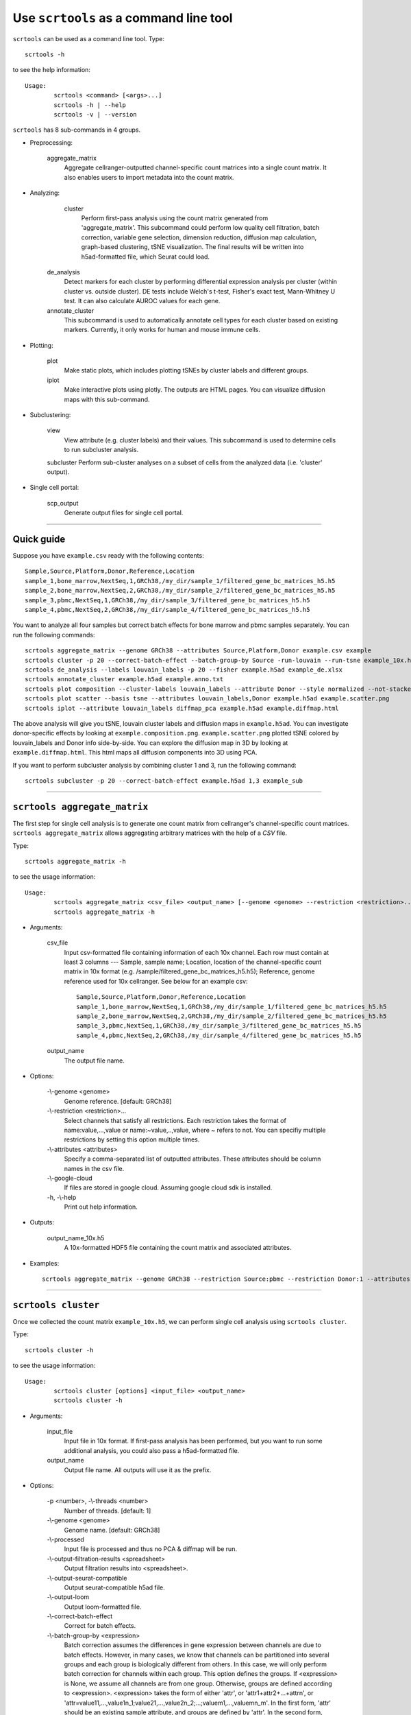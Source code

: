 Use ``scrtools`` as a command line tool
---------------------------------------

``scrtools`` can be used as a command line tool. Type::

	scrtools -h

to see the help information::

	Usage:
		scrtools <command> [<args>...]
		scrtools -h | --help
		scrtools -v | --version

``scrtools`` has 8 sub-commands in 4 groups.

* Preprocessing:

	aggregate_matrix
		Aggregate cellranger-outputted channel-specific count matrices into a single count matrix. It also enables users to import metadata into the count matrix.

* Analyzing:
	
	cluster
		Perform first-pass analysis using the count matrix generated from 'aggregate_matrix'. This subcommand could perform low quality cell filtration, batch correction, variable gene selection, dimension reduction, diffusion map calculation, graph-based clustering, tSNE visualization. The final results will be written into h5ad-formatted file, which Seurat could load.
  		
    de_analysis
    	Detect markers for each cluster by performing differential expression analysis per cluster (within cluster vs. outside cluster). DE tests include Welch's t-test, Fisher's exact test, Mann-Whitney U test. It can also calculate AUROC values for each gene.
    
    annotate_cluster
    	This subcommand is used to automatically annotate cell types for each cluster based on existing markers. Currently, it only works for human and mouse immune cells.

* Plotting:

	plot
		Make static plots, which includes plotting tSNEs by cluster labels and different groups.
			
	iplot
		Make interactive plots using plotly. The outputs are HTML pages. You can visualize diffusion maps with this sub-command.

* Subclustering:

	view
		View attribute (e.g. cluster labels) and their values. This subcommand is used to determine cells to run subcluster analysis.

	subcluster
    	Perform sub-cluster analyses on a subset of cells from the analyzed data (i.e. 'cluster' output).

* Single cell portal:

	scp_output
		Generate output files for single cell portal.	


---------------------------------

Quick guide
^^^^^^^^^^^

Suppose you have ``example.csv`` ready with the following contents::

	Sample,Source,Platform,Donor,Reference,Location
	sample_1,bone_marrow,NextSeq,1,GRCh38,/my_dir/sample_1/filtered_gene_bc_matrices_h5.h5
	sample_2,bone_marrow,NextSeq,2,GRCh38,/my_dir/sample_2/filtered_gene_bc_matrices_h5.h5
	sample_3,pbmc,NextSeq,1,GRCh38,/my_dir/sample_3/filtered_gene_bc_matrices_h5.h5
	sample_4,pbmc,NextSeq,2,GRCh38,/my_dir/sample_4/filtered_gene_bc_matrices_h5.h5

You want to analyze all four samples but correct batch effects for bone marrow and pbmc samples separately. You can run the following commands::

	scrtools aggregate_matrix --genome GRCh38 --attributes Source,Platform,Donor example.csv example
	scrtools cluster -p 20 --correct-batch-effect --batch-group-by Source -run-louvain --run-tsne example_10x.h5 example
	scrtools de_analysis --labels louvain_labels -p 20 --fisher example.h5ad example_de.xlsx
	scrtools annotate_cluster example.h5ad example.anno.txt
	scrtools plot composition --cluster-labels louvain_labels --attribute Donor --style normalized --not-stacked example.h5ad example.composition.png
	scrtools plot scatter --basis tsne --attributes louvain_labels,Donor example.h5ad example.scatter.png
	scrtools iplot --attribute louvain_labels diffmap_pca example.h5ad example.diffmap.html

The above analysis will give you tSNE, louvain cluster labels and diffusion maps in ``example.h5ad``. You can investigate donor-specific effects by looking at ``example.composition.png``. ``example.scatter.png`` plotted tSNE colored by louvain_labels and Donor info side-by-side. You can explore the diffusion map in 3D by looking at ``example.diffmap.html``. This html maps all diffusion components into 3D using PCA.

If you want to perform subcluster analysis by combining cluster 1 and 3, run the following command::

	scrtools subcluster -p 20 --correct-batch-effect example.h5ad 1,3 example_sub


---------------------------------


``scrtools aggregate_matrix``
^^^^^^^^^^^^^^^^^^^^^^^^^^^^^

The first step for single cell analysis is to generate one count matrix from cellranger's channel-specific count matrices. ``scrtools aggregate_matrix`` allows aggregating arbitrary matrices with the help of a *CSV* file.

Type::

	scrtools aggregate_matrix -h

to see the usage information::

	Usage:
  		scrtools aggregate_matrix <csv_file> <output_name> [--genome <genome> --restriction <restriction>... --attributes <attributes> --google-cloud]
  		scrtools aggregate_matrix -h

* Arguments:

	csv_file
		Input csv-formatted file containing information of each 10x channel. Each row must contain at least 3 columns --- Sample, sample name; Location, location of the channel-specific count matrix in 10x format (e.g. /sample/filtered_gene_bc_matrices_h5.h5); Reference, genome reference used for 10x cellranger. See below for an example csv::

			Sample,Source,Platform,Donor,Reference,Location
 			sample_1,bone_marrow,NextSeq,1,GRCh38,/my_dir/sample_1/filtered_gene_bc_matrices_h5.h5
			sample_2,bone_marrow,NextSeq,2,GRCh38,/my_dir/sample_2/filtered_gene_bc_matrices_h5.h5
			sample_3,pbmc,NextSeq,1,GRCh38,/my_dir/sample_3/filtered_gene_bc_matrices_h5.h5
			sample_4,pbmc,NextSeq,2,GRCh38,/my_dir/sample_4/filtered_gene_bc_matrices_h5.h5

	output_name
		The output file name.

* Options:
	
	-\\-genome <genome>
		Genome reference. [default: GRCh38]

	-\\-restriction <restriction>...
		Select channels that satisfy all restrictions. Each restriction takes the format of name:value,...,value or name:~value,..,value, where ~ refers to not. You can specifiy multiple restrictions by setting this option multiple times.

	-\\-attributes <attributes>
		Specify a comma-separated list of outputted attributes. These attributes should be column names in the csv file.

	-\\-google-cloud
		If files are stored in google cloud. Assuming google cloud sdk is installed.

	\-h, -\\-help
		Print out help information.

* Outputs:

	output_name_10x.h5
		A 10x-formatted HDF5 file containing the count matrix and associated attributes.

* Examples::

	scrtools aggregate_matrix --genome GRCh38 --restriction Source:pbmc --restriction Donor:1 --attributes Source,Platform,Donor example.csv example


---------------------------------


``scrtools cluster``
^^^^^^^^^^^^^^^^^^^^

Once we collected the count matrix ``example_10x.h5``, we can perform single cell analysis using ``scrtools cluster``.

Type::

	scrtools cluster -h

to see the usage information::

	Usage:
		scrtools cluster [options] <input_file> <output_name>
		scrtools cluster -h

* Arguments:

	input_file
		Input file in 10x format. If first-pass analysis has been performed, but you want to run some additional analysis, you could also pass a h5ad-formatted file.

	output_name      
		Output file name. All outputs will use it as the prefix.

* Options:

	\-p <number>, -\\-threads <number>
		Number of threads. [default: 1]

	-\\-genome <genome>
		Genome name. [default: GRCh38]

	-\\-processed
		Input file is processed and thus no PCA & diffmap will be run.

  	-\\-output-filtration-results <spreadsheet>
		Output filtration results into <spreadsheet>.

	-\\-output-seurat-compatible
		Output seurat-compatible h5ad file.

	-\\-output-loom
		Output loom-formatted file.

	-\\-correct-batch-effect
		Correct for batch effects.

	-\\-batch-group-by <expression>
		Batch correction assumes the differences in gene expression between channels are due to batch effects. However, in many cases, we know that channels can be partitioned into several groups and each group is biologically different from others. In this case, we will only perform batch correction for channels within each group. This option defines the groups. If <expression> is None, we assume all channels are from one group. Otherwise, groups are defined according to <expression>. <expression> takes the form of either 'attr', or 'attr1+attr2+...+attrn', or 'attr=value11,...,value1n_1;value21,...,value2n_2;...;valuem1,...,valuemn_m'. In the first form, 'attr' should be an existing sample attribute, and groups are defined by 'attr'. In the second form, 'attr1',...,'attrn' are n existing sample attributes and groups are defined by the Cartesian product of these n attributes. In the last form, there will be m + 1 groups. A cell belongs to group i (i > 0) if and only if its sample attribute 'attr' has a value among valuei1,...,valuein_i. A cell belongs to group 0 if it does not belong to any other groups.

  	-\\-min-genes <number>
		Only keep cells with at least <number> of genes. [default: 500]

	-\\-max-genes <number>
		Only keep cells with less than <number> of genes. [default: 6000]

	-\\-mito-prefix <prefix>
		Prefix for mitochondrial genes. [default: MT-]

	-\\-percent-mito <ratio>
		Only keep cells with mitochondrial ratio less than <ratio>. [default: 0.1]

	-\\-gene-percent-cells <ratio>
		Only use genes that are expressed in at <ratio> * 100 percent of cells to select variable genes. [default: 0.0005]

	-\\-counts-per-cell-after <number>
		Total counts per cell after normalization. [default: 1e5]

	-\\-random-state <seed>
		Random number generator seed. [default: 0]

	-\\-run-uncentered-pca
		Run uncentered PCA.

	-\\-no-variable-gene-selection
		Do not select variable genes.

	-\\-no-submat-to-dense
		Do not convert variable-gene-selected submatrix to a dense matrix.
  
	-\\-nPC <number>
		Number of PCs. [default: 50]

	-\\-nDC <number>
		Number of diffusion components. [default: 50]

	-\\-diffmap-alpha <alpha>
		Power parameter for diffusion-based pseudotime. [default: 0.5]

	-\\-diffmap-K <K>
		Number of neighbors used for constructing affinity matrix. [default: 100]

	-\\-diffmap-full-speed
		For the sake of reproducibility, we only run one thread for building kNN indices. Turn on this option will allow multiple threads to be used for index building. However, it will also reduce reproducibility due to the racing between multiple threads.

	-\\-calculate-pseudotime <roots>
		Calculate diffusion-based pseudotimes based on <roots>. <roots> should be a comma-separated list of cell barcodes.

  	-\\-run-louvain
  		Run louvain clustering algorithm.

	-\\-louvain-resolution <resolution>
		Resolution parameter for the louvain clustering algorithm. [default: 1.3]

	-\\-louvain-affinity <affinity>
		Affinity matrix to be used. Could be 'W_norm', 'W_diffmap', or 'W_diffmap_norm'. [default: W_norm]

	-\\-run-kmeans
		Run KMeans clustering algorithm on diffusion components.

	-\\-kmeans-n-clusters <number>
		Target at <number> clusters for K means. [default: 20]

	-\\-run-hdbscan
		Run hdbscan clustering algorithm on diffusion components.

	-\\-hdbscan-min-cluster-size <number>
		Minimum cluster size for hdbscan. [default: 50]

	-\\-hdbscan-min-samples <number>
		Minimum number of samples for hdbscan. [default: 50]

	-\\-run-approximated-louvain
		Run approximated louvain clustering algorithm.

	-\\-approx-louvain-ninit <number>
		Number of Kmeans tries. [default: 20]

	-\\-approx-louvain-nclusters <number>
		Number of clusters for Kmeans initialization. [default: 30]

	-\\-approx-louvain-resolution <resolution>.
		Resolution parameter for louvain. [default: 1.3]

	-\\-run-tsne
		Run multi-core tSNE for visualization.

	-\\-tsne-perplexity <perplexity>
		tSNE's perplexity parameter. [default: 30]

  	-\\-run-fitsne
  		Run FItSNE for visualization.

  	-\\-run-umap
  		Run umap for visualization.

	-\\-umap-on-diffmap
		Run umap on diffusion components.

	-\\-umap-K <K>
		K neighbors for umap. [default: 15]

	-\\-umap-min-dist <number>
		Umap parameter. [default: 0.1]

	-\\-umap-spread <spread>
		Umap parameter. [default: 1.0]

	-\\-run-fle
		Run force-directed layout embedding.

	-\\-fle-K <K>
		K neighbors for building graph for FLE. [default: 50]

	-\\-fle-n-steps <nstep>
		Number of iterations for FLE. [default: 10000]

	-\\-fle-affinity <affinity>
		Affinity matrix to be used. Could be 'W_diffmap', or 'W_diffmap_norm'. [default: W_diffmap]

	\-h, -\\-help
		Print out help information.

* Outputs:

	output_name.h5ad
		Output file in h5ad format. The clustering results are stored in the 'obs' field (e.g. 'louvain_labels' for louvain cluster labels). The PCA, tSNE and diffusion map coordinates are stored in the 'obsm' field.

	output_name.seurat.h5ad
		Optional output. Only exists if '--output-seurat-compatible' is set. This is the Seurat-readable h5ad file.
	
	output_name.loom
		Optional output. Only exists if '--output-loom' is set. output_name.h5ad in loom format for visualization.

* Examples::

	scrtools cluster -p 20 --correct-batch-effect --run-louvain --run-tsne example_10x.h5 example



---------------------------------


``scrtools de_analysis``
^^^^^^^^^^^^^^^^^^^^^^^^

Once we have the clusters, we can detect markers using ``scrtools de_analysis``.

Type::

	scrtools de_analysis -h

to see the usage information::

	Usage:
		scrtools de_analysis [--labels <attr> -p <threads> --alpha <alpha> --fisher --mwu --roc] <input_h5ad_file> <output_spreadsheet>
		scrtools de_analysis -h

* Arguments:

	input_h5ad_file
		Single cell data with clustering calculated. DE results would be written back.
	
	output_spreadsheet
		Output spreadsheet with DE results.

* Options:

	-\\-labels <attr>
		<attr> used as cluster labels. [default: louvain_labels]

	-\\-alpha <alpha>
		Control false discovery rate at <alpha>. [default: 0.05]

	-\\-fisher
		Calculate Fisher's exact test.

	-\\-mwu
		Calculate Mann-Whitney U test.

	-\\-roc
		Calculate area under cuver in ROC curve.

	\-p <threads>
		Use <threads> threads. [default: 1]

	\-h, -\\-help
		Print out help information.

* Outputs:

	input_h5ad_file
		DE results would be written back to the 'var' fields.

	output_spreadsheet
		An excel spreadsheet containing DE results. Each cluster has two tabs in the spreadsheet. One is for up-regulated genes and the other is for down-regulated genes.

* Examples::

	scrtools de_analysis --labels louvain_labels -p 20 --fisher --mwu --roc example.h5ad example_de.xlsx


---------------------------------


``scrtools annotate_cluster``
^^^^^^^^^^^^^^^^^^^^^^^^^^^^^

Once we have the DE results, we could optionally identify putative cell types for each cluster using ``scrtools annotate_cluster``. Currently, this subcommand only works for human and mouse immune cells.

Type::

	scrtools annotate_cluster -h

to see the usage information::

	Usage:
		scrtools annotate_cluster [--json-file <file> --minimum-report-score <score> --do-not-use-non-de-genes] <input_h5ad_file> <output_file>
		scrtools annotate_cluster -h

* Arguments:

	input_h5ad_file
		Single cell data with DE analysis done by ``scrtools de_analysis``.

	output_file
		Output annotation file.

* Options:

	-\\-json-file <file>
		JSON file for markers. Could also be ``human_immune``/``mouse_immune``/``mouse_brain``/``human_brain``, which triggers scrtools to markers included in the package. [default: human_immune]

	-\\-minimum-report-score <score>
		Minimum cell type score to report a potential cell type. [default: 0.5]

	-\\-do-not-use-non-de-genes
		Do not count non DE genes as down-regulated.

	\-h, -\\-help
		Print out help information.

* Outputs:

	output_file
		This is a text file. For each cluster, all its putative cell types are listed in descending order of the cell type score. For each putative cell type, all markers support this cell type are listed. If one putative cell type has cell subtypes, all subtypes will be listed under this cell type.

* Examples::

	scrtools annotate_cluster example.h5ad example.anno.txt


---------------------------------



``scrtools plot``
^^^^^^^^^^^^^^^^^

We can make a variety of figures using ``scrtools plot``.

Type::

	scrtools plot -h

to see the usage information::

	Usage:
  		scrtools plot [options] [--restriction <restriction>...] <plot_type> <input_h5ad_file> <output_file>
		scrtools plot -h

* Arguments:

	plot_type
		Only 2D plots, chosen from 'composition', 'scatter', 'scatter_groups', 'scatter_genes', 'scatter_gene_groups', and 'heatmap'.

	input_h5ad_file
		Single cell data with clustering done by Scanpy in h5ad file format.

  	output_file
  		Output image file.

* Options:

	-\\-dpi <dpi>
		DPI value for the figure. [default: 500]

	-\\-cluster-labels <attr>
		Use <attr> as cluster labels. This option is used in 'composition', 'scatter_groups', and 'heatmap'.

  	-\\-attribute <attr>
  		Plot <attr> against cluster labels. This option is only used in 'composition'.

	-\\-basis <basis>
		Basis for 2D plotting, chosen from 'tsne', 'fitsne', 'umap', 'pca', 'rpca', 'fle', or 'diffmap_pca'. This option is used in 'scatter', 'scatter_groups', 'scatter_genes', and 'scatter_gene_groups'. [default: tsne]

	-\\-attributes <attrs>
		<attrs> is a comma-separated list of attributes to color the basis. This option is only used in 'scatter'.

	-\\-restriction <restriction>...
		Set restriction if you only want to plot a subset of data. Multiple <restriction> strings are allowed. Each <restriction> takes the format of 'attr:value,value'. This option is used in 'composition' and 'scatter'.
	
	-\\-apply-to-each-figure
		Indicate that the <restriction> strings are not applied to all attributes but for specific attributes. The string's 'attr' value should math the attribute you want to restrict. 

	-\\-group <attr>
		<attr> is used to make group plots. In group plots, the first one contains all components in the group and the following plots show each component separately. This option is iused in 'scatter_groups' and 'scatter_gene_groups'. If <attr> is a semi-colon-separated string, parse the string as groups.

	-\\-genes <genes>
		<genes> is a comma-separated list of gene names to visualize. This option is used in 'scatter_genes' and 'heatmap'.

	-\\-gene <gene>
  		Visualize <gene> in group plots. This option is only used in 'scatter_gene_groups'.

	-\\-style <style>
		Composition plot styles. Can be either 'frequency', 'count', or 'normalized'. [default: frequency]

	-\\-not-stacked
		Do not stack bars in composition plot.
  
	-\\-log-y
		Plot y axis in log10 scale for composition plot.

	-\\-nrows <nrows>
		Number of rows in the figure. If not set, scrtools will figure it out automatically.

	-\\-ncols <ncols>
		Number of columns in the figure. If not set, scrtools will figure it out automatically.

	-\\-subplot-size <sizes>
		Sub-plot size in inches, w x h, separated by comma. Note that margins are not counted in the sizes. For composition, default is (6, 4). For scatter plots, default is (4, 4).

	-\\-left <left>
		Figure's left margin in fraction with respect to subplot width.

	-\\-bottom <bottom>
		Figure's bottom margin in fraction with respect to subplot height.

	-\\-wspace <wspace>
		Horizontal space between subplots in fraction with respect to subplot width.

	-\\-hspace <hspace>
		Vertical space between subplots in fraction with respect to subplot height.

	-\\-alpha <alpha>
		Point transparent parameter.

	-\\-legend-fontsize <fontsize>
		Legend font size.

	-\\-use-raw
		Use anndata stored raw expression matrix. Only used by 'scatter_genes' and 'scatter_gene_groups'.

	-\\-do-not-show-all
		Do not show all components in group for scatter_groups.

	-\\-show-zscore
		If show zscore in heatmap.

	-\\-heatmap-title <title>
		Title for heatmap.

	\-h, -\\-help
		Print out help information.

Examples::

	scrtools plot composition --cluster-labels louvain_labels --attribute Donor --style normalized --not-stacked example.h5ad example.composition.png
	scrtools plot scatter --basis tsne --attributes louvain_labels,Donor example.h5ad example.scatter.png
	scrtools plot scatter_groups --cluster-labels louvain_labels --group Donor example.h5ad example.scatter_groups.png
	scrtools plot scatter_genes --genes CD8A,CD4,CD3G,MS4A1,NCAM1,CD14,ITGAX,IL3RA,CD38,CD34,PPBP example.h5ad example.genes.png
	scrtools plot scatter_gene_groups --gene CD8A --group Donor example.h5ad example.gene_groups.png
	scrtools plot heatmap --cluster-labels louvain_labels --genes CD8A,CD4,CD3G,MS4A1,NCAM1,CD14,ITGAX,IL3RA,CD38,CD34,PPBP --heatmap-title 'markers' example.h5ad example.heatmap.png


---------------------------------



``scrtools iplot``
^^^^^^^^^^^^^^^^^^

We can also make interactive plots in html format using ``scrtools iplot``. These interactive plots are very helpful if you want to explore the diffusion maps.

Type::

	scrtools iplot -h

to see the usage information::

	Usage:
		scrtools iplot --attribute <attr> [options] <basis> <input_h5ad_file> <output_html_file>
		scrtools iplot -h

* Arguments:

	basis
		Basis can be either 'tsne', 'fitsne', 'umap', 'diffmap', 'pca', 'rpca' or 'diffmap_pca'.
	
	input_h5ad_file
		Single cell data with clustering done in h5ad file format.

	output_html_file
		Output interactive plot in html format.

* Options:

	-\\-attribute <attr>
		Use attribute <attr> as labels in the plot.

	-\\-is-real
		<attr> is real valued.

	-\\-is-gene
		<attr> is a gene name.

	-\\-log10
		If take log10 of real values.

	\-h, -\\-help
		Print out help information.

* Examples::

	scrtools iplot --attribute louvain_labels tsne example.h5ad example.tsne.html
	scrtools iplot --attribute louvain_labels diffmap_pca example.h5ad example.diffmap.html


---------------------------------

``scrtools view``
^^^^^^^^^^^^^^^^^

We may want to further perform sub-cluster analysis on a subset of cells. This sub-command helps us to define the subset.

Type::

	scrtools view -h

to see the usage information::

	Usage:
		scrtools view [--show-attributes --show-gene-attributes --show-values-for-attributes <attributes>] <input_h5ad_file>
		scrtools view -h

* Arguments:

	input_h5ad_file
		Analyzed single cell data in h5ad format.

* Options:

	-\\-show-attributes
  		Show the available sample attributes in the input dataset.

	-\\-show-gene-attributes
		Show the available gene attributes in the input dataset.

	-\\-show-values-for-attributes <attributes>
		Show the available values for specified attributes in the input dataset. <attributes> should be a comma-separated list of attributes.

	\-h, -\\-help
		Print out help information.

* Examples::

	scrtools view --show-attributes example.h5ad
	scrtools view --show-gene-attributes example.h5ad
	scrtools view --show-values-for-attributes louvain_labels,Donor example.h5ad


---------------------------------


``scrtools subcluster``
^^^^^^^^^^^^^^^^^^^^^^^

If there is a subset of cells that we want to further cluster, we can run ``scrtools subcluster``. This sub-command will outputs a new h5ad file that you can run ``de_analysis``, ``plot`` and ``iplot`` on.

Type::

	scrtools subcluster -h

to see the usage information::

	Usage:
		scrtools subcluster [options] --subset-selection <subset-selection>... <input_file> <output_name>
		scrtools subcluster -h

* Arguments:

	input_file
		Single cell data with clustering done in h5ad format.

  	output_name
  		Output file name. All outputs will use it as the prefix.

* Options:

	-\\-subset-selection <subset-selection>...
		Specify which cells will be included in the subcluster analysis. Each <subset_selection> string takes the format of 'attr:value,...,value', which means select cells with attr in the values. If multiple <subset_selection> strings are specified, the subset of cells selected is the intersection of these strings.

	\-p <number>, -\\-threads <number>
		Number of threads. [default: 1]

	-\\-correct-batch-effect
		Correct for batch effects.

	-\\-output-seurat-compatible
		Output seurat-compatible h5ad file.

	-\\-output-loom
		Output loom-formatted file.

	-\\-random-state <seed>
		Random number generator seed. [default: 0]

	-\\-run-uncentered-pca
		Run uncentered PCA.

	-\\-no-variable-gene-selection
		Do not select variable genes.

	-\\-no-submat-to-dense
		Do not convert variable-gene-selected submatrix to a dense matrix.
  
	-\\-nPC <number>
		Number of PCs. [default: 50]

	-\\-nDC <number>
		Number of diffusion components. [default: 50]

	-\\-diffmap-alpha <alpha>
		Power parameter for diffusion-based pseudotime. [default: 0.5]

	-\\-diffmap-K <K>
		Number of neighbors used for constructing affinity matrix. [default: 100]

	-\\-diffmap-full-speed
		For the sake of reproducibility, we only run one thread for building kNN indices. Turn on this option will allow multiple threads to be used for index building. However, it will also reduce reproducibility due to the racing between multiple threads.

	-\\-calculate-pseudotime <roots>
		Calculate diffusion-based pseudotimes based on <roots>. <roots> should be a comma-separated list of cell barcodes.

  	-\\-run-louvain
  		Run louvain clustering algorithm.

	-\\-louvain-resolution <resolution>
		Resolution parameter for the louvain clustering algorithm. [default: 1.3]

	-\\-louvain-affinity <affinity>
		Affinity matrix to be used. Could be 'W_norm', 'W_diffmap', or 'W_diffmap_norm'. [default: W_norm]

	-\\-run-kmeans
		Run KMeans clustering algorithm on diffusion components.

	-\\-kmeans-n-clusters <number>
		Target at <number> clusters for K means. [default: 20]

	-\\-run-hdbscan
		Run hdbscan clustering algorithm on diffusion components.

	-\\-hdbscan-min-cluster-size <number>
		Minimum cluster size for hdbscan. [default: 50]

	-\\-hdbscan-min-samples <number>
		Minimum number of samples for hdbscan. [default: 50]

	-\\-run-approximated-louvain
		Run approximated louvain clustering algorithm.

	-\\-approx-louvain-ninit <number>
		Number of Kmeans tries. [default: 20]

	-\\-approx-louvain-nclusters <number>
		Number of clusters for Kmeans initialization. [default: 30]

	-\\-approx-louvain-resolution <resolution>.
		Resolution parameter for louvain. [default: 1.3]

	-\\-run-tsne
		Run multi-core tSNE for visualization.

	-\\-tsne-perplexity <perplexity>
		tSNE's perplexity parameter. [default: 30]

  	-\\-run-fitsne
  		Run FItSNE for visualization.

  	-\\-run-umap
  		Run umap for visualization.

	-\\-umap-on-diffmap
		Run umap on diffusion components.

	-\\-umap-K <K>
		K neighbors for umap. [default: 15]

	-\\-umap-min-dist <number>
		Umap parameter. [default: 0.1]

	-\\-umap-spread <spread>
		Umap parameter. [default: 1.0]

	-\\-run-fle
		Run force-directed layout embedding.

	-\\-fle-K <K>
		K neighbors for building graph for FLE. [default: 50]

	-\\-fle-n-steps <nstep>
		Number of iterations for FLE. [default: 10000]

	-\\-fle-affinity <affinity>
		Affinity matrix to be used. Could be 'W_diffmap', or 'W_diffmap_norm'. [default: W_diffmap]

	\-h, -\\-help
		Print out help information.

* Outputs:

	output_name.h5ad
		Output file in h5ad format. The clustering results are stored in the 'obs' field (e.g. 'louvain_labels' for louvain cluster labels). The PCA, tSNE and diffusion map coordinates are stored in the 'obsm' field.

	output_name.seurat.h5ad
		Optional output. Only exists if '--output-seurat-compatible' is set. This is the Seurat-readable h5ad file.

	output_name.loom
		Optional output. Only exists if '--output-loom' is set. output_name.h5ad in loom format for visualization.

* Examples::

	scrtools subcluster --subset_selection louvain_labels:1,3  --subset_selection Donor:1 -p 20 --correct-batch-effect example.h5ad example_sub

---------------------------------

``scrtools scp_output``
^^^^^^^^^^^^^^^^^^^^^^^

If we want to visualize analysis results on single cell portal (SCP), we can generate required files for SCP using this subcommand.

Type::

	scrtools scp_output -h

to see the usage information::

	Usage:
		scrtools scp_output <input_h5ad_file> <output_name>
		scrtools scp_output -h

* Arguments:

	input_h5ad_file
		Analyzed single cell data in h5ad format.

	output_name
		Name prefix for all outputted files.

* Options:

	\-h, -\\-help
		Print out help information.

* Outputs:

	output_name.scp.metadata.txt, output_name.scp.barcodes.tsv, output_name.scp.genes.tsv, output_name.scp.matrix.mtx, output_name.scp.*.coords.txt
		Files that single cell portal needs.

* Examples::

	scrtools scp_output example.h5ad example

